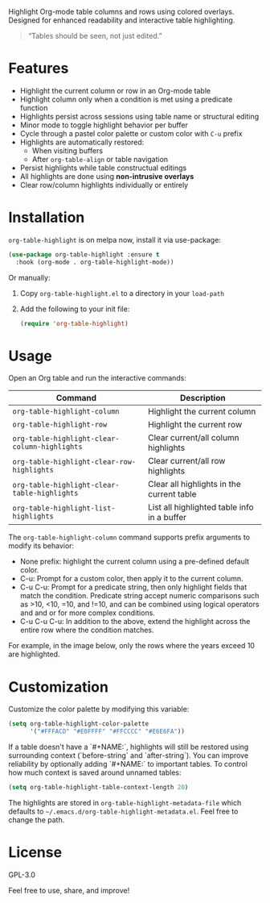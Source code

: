 #+html: <a href="https://www.melpa.org/#/org-table-highlight"><img alt="MELPA" src="https://www.melpa.org/packages/org-table-highlight-badge.svg"/></a>

Highlight Org-mode table columns and rows using colored overlays.  
Designed for enhanced readability and interactive table highlighting.

#+begin_quote
“Tables should be seen, not just edited.”
#+end_quote

* Features

- Highlight the current column or row in an Org-mode table
- Highlight column only when a condition is met using a predicate function
- Highlights persist across sessions using table name or structural editing
- Minor mode to toggle highlight behavior per buffer
- Cycle through a pastel color palette or custom color with ~C-u~ prefix
- Highlights are automatically restored:
  + When visiting buffers
  + After ~org-table-align~ or table navigation
- Persist highlights while table constructual editings
- All highlights are done using *non-intrusive overlays*
- Clear row/column highlights individually or entirely
  
[[file:assets/demo.jpg]]

* Installation

~org-table-highlight~ is on melpa now, install it via use-package:

#+begin_src emacs-lisp
(use-package org-table-highlight :ensure t
  :hook (org-mode . org-table-highlight-mode))
#+end_src

Or manually:

1. Copy =org-table-highlight.el= to a directory in your =load-path=
2. Add the following to your init file:
   #+begin_src emacs-lisp
   (require 'org-table-highlight)
   #+end_src

* Usage

Open an Org table and run the interactive commands:

| Command                                     | Description                                 |
|---------------------------------------------+---------------------------------------------|
| ~org-table-highlight-column~                  | Highlight the current column                |
| ~org-table-highlight-row~                     | Highlight the current row                   |
| ~org-table-highlight-clear-column-highlights~ | Clear current/all column highlights         |
| ~org-table-highlight-clear-row-highlights~    | Clear current/all row highlights            |
| ~org-table-highlight-clear-table-highlights~  | Clear all highlights in the current table   |
| ~org-table-highlight-list-highlights~         | List all highlighted table info in a buffer |

The =org-table-highlight-column= command supports prefix arguments to modify its behavior:
- None prefix: highlight the current column using a pre-defined default color.
- C-u: Prompt for a custom color, then apply it to the current column.
- C-u C-u: Prompt for a predicate string, then only highlight fields that match the condition.
  Predicate string accept numeric comparisons such as >10, <10, =10, and !=10, and can be combined using logical operators and and or for more complex conditions. 
- C-u C-u C-u: In addition to the above, extend the highlight across the entire row where the condition matches.

For example, in the image below, only the rows where the years exceed 10 are highlighted.
  
[[file:assets/conditional-highlight.png]]

* Customization

Customize the color palette by modifying this variable:

#+begin_src emacs-lisp
(setq org-table-highlight-color-palette
      '("#FFFACD" "#E0FFFF" "#FFCCCC" "#E6E6FA"))
#+end_src

If a table doesn't have a `#+NAME:`, highlights will still be restored using surrounding context (`before-string` and `after-string`).
You can improve reliability by optionally adding `#+NAME:` to important tables.
To control how much context is saved around unnamed tables:

#+begin_src emacs-lisp
(setq org-table-highlight-table-context-length 20)
#+end_src

The highlights are stored in =org-table-highlight-metadata-file= which defaults to =~/.emacs.d/org-table-highlight-metadata.el=.
Feel free to change the path.

* License

GPL-3.0

Feel free to use, share, and improve!
